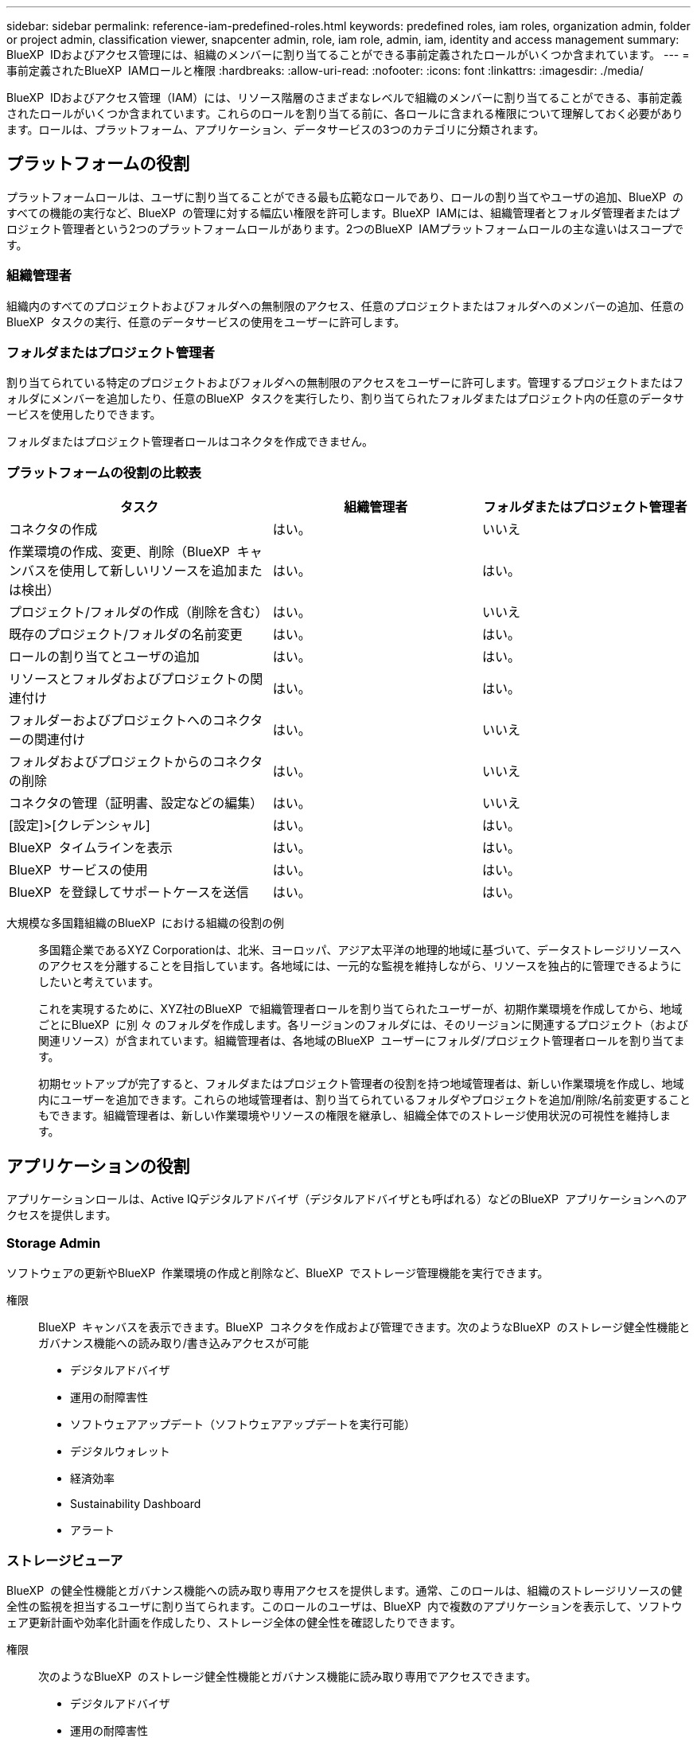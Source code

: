 ---
sidebar: sidebar 
permalink: reference-iam-predefined-roles.html 
keywords: predefined roles, iam roles, organization admin, folder or project admin, classification viewer, snapcenter admin, role, iam role, admin, iam, identity and access management 
summary: BlueXP  IDおよびアクセス管理には、組織のメンバーに割り当てることができる事前定義されたロールがいくつか含まれています。 
---
= 事前定義されたBlueXP  IAMロールと権限
:hardbreaks:
:allow-uri-read: 
:nofooter: 
:icons: font
:linkattrs: 
:imagesdir: ./media/


[role="lead"]
BlueXP  IDおよびアクセス管理（IAM）には、リソース階層のさまざまなレベルで組織のメンバーに割り当てることができる、事前定義されたロールがいくつか含まれています。これらのロールを割り当てる前に、各ロールに含まれる権限について理解しておく必要があります。ロールは、プラットフォーム、アプリケーション、データサービスの3つのカテゴリに分類されます。



== プラットフォームの役割

プラットフォームロールは、ユーザに割り当てることができる最も広範なロールであり、ロールの割り当てやユーザの追加、BlueXP  のすべての機能の実行など、BlueXP  の管理に対する幅広い権限を許可します。BlueXP  IAMには、組織管理者とフォルダ管理者またはプロジェクト管理者という2つのプラットフォームロールがあります。2つのBlueXP  IAMプラットフォームロールの主な違いはスコープです。



=== 組織管理者

組織内のすべてのプロジェクトおよびフォルダへの無制限のアクセス、任意のプロジェクトまたはフォルダへのメンバーの追加、任意のBlueXP  タスクの実行、任意のデータサービスの使用をユーザーに許可します。



=== フォルダまたはプロジェクト管理者

割り当てられている特定のプロジェクトおよびフォルダへの無制限のアクセスをユーザーに許可します。管理するプロジェクトまたはフォルダにメンバーを追加したり、任意のBlueXP  タスクを実行したり、割り当てられたフォルダまたはプロジェクト内の任意のデータサービスを使用したりできます。

フォルダまたはプロジェクト管理者ロールはコネクタを作成できません。



=== プラットフォームの役割の比較表

[cols="24,19,19"]
|===
| タスク | 組織管理者 | フォルダまたはプロジェクト管理者 


| コネクタの作成 | はい。 | いいえ 


| 作業環境の作成、変更、削除（BlueXP  キャンバスを使用して新しいリソースを追加または検出） | はい。 | はい。 


| プロジェクト/フォルダの作成（削除を含む） | はい。 | いいえ 


| 既存のプロジェクト/フォルダの名前変更 | はい。 | はい。 


| ロールの割り当てとユーザの追加 | はい。 | はい。 


| リソースとフォルダおよびプロジェクトの関連付け | はい。 | はい。 


| フォルダーおよびプロジェクトへのコネクターの関連付け | はい。 | いいえ 


| フォルダおよびプロジェクトからのコネクタの削除 | はい。 | いいえ 


| コネクタの管理（証明書、設定などの編集） | はい。 | いいえ 


| [設定]>[クレデンシャル] | はい。 | はい。 


| BlueXP  タイムラインを表示 | はい。 | はい。 


| BlueXP  サービスの使用 | はい。 | はい。 


| BlueXP  を登録してサポートケースを送信 | はい。 | はい。 
|===
大規模な多国籍組織のBlueXP  における組織の役割の例:: 多国籍企業であるXYZ Corporationは、北米、ヨーロッパ、アジア太平洋の地理的地域に基づいて、データストレージリソースへのアクセスを分離することを目指しています。各地域には、一元的な監視を維持しながら、リソースを独占的に管理できるようにしたいと考えています。
+
--
これを実現するために、XYZ社のBlueXP  で組織管理者ロールを割り当てられたユーザーが、初期作業環境を作成してから、地域ごとにBlueXP  に別 々 のフォルダを作成します。各リージョンのフォルダには、そのリージョンに関連するプロジェクト（および関連リソース）が含まれています。組織管理者は、各地域のBlueXP  ユーザーにフォルダ/プロジェクト管理者ロールを割り当てます。

初期セットアップが完了すると、フォルダまたはプロジェクト管理者の役割を持つ地域管理者は、新しい作業環境を作成し、地域内にユーザーを追加できます。これらの地域管理者は、割り当てられているフォルダやプロジェクトを追加/削除/名前変更することもできます。組織管理者は、新しい作業環境やリソースの権限を継承し、組織全体でのストレージ使用状況の可視性を維持します。

--




== アプリケーションの役割

アプリケーションロールは、Active IQデジタルアドバイザ（デジタルアドバイザとも呼ばれる）などのBlueXP  アプリケーションへのアクセスを提供します。



=== Storage Admin

ソフトウェアの更新やBlueXP  作業環境の作成と削除など、BlueXP  でストレージ管理機能を実行できます。

権限:: BlueXP  キャンバスを表示できます。BlueXP  コネクタを作成および管理できます。次のようなBlueXP  のストレージ健全性機能とガバナンス機能への読み取り/書き込みアクセスが可能
+
--
* デジタルアドバイザ
* 運用の耐障害性
* ソフトウェアアップデート（ソフトウェアアップデートを実行可能）
* デジタルウォレット
* 経済効率
* Sustainability Dashboard
* アラート


--




=== ストレージビューア

BlueXP  の健全性機能とガバナンス機能への読み取り専用アクセスを提供します。通常、このロールは、組織のストレージリソースの健全性の監視を担当するユーザに割り当てられます。このロールのユーザは、BlueXP  内で複数のアプリケーションを表示して、ソフトウェア更新計画や効率化計画を作成したり、ストレージ全体の健全性を確認したりできます。

権限:: 次のようなBlueXP  のストレージ健全性機能とガバナンス機能に読み取り専用でアクセスできます。
+
--
* デジタルアドバイザ
* 運用の耐障害性
* ソフトウェアの更新（アップグレードプランのダウンロードが可能）
* デジタルウォレット
* 経済効率
* Sustainability Dashboard
* アラート


--




== データサービスの役割

データサービスロールは、アクセス権を持つ組織、プロジェクト、またはフォルダ内のデータサービスに対してを使用する権限をユーザに提供します。



=== SnapCenterカンリシヤ

アプリケーションのBlueXP  バックアップ/リカバリを使用して、オンプレミスのONTAPクラスタからSnapshotをバックアップできます。

権限:: このロールを持つメンバーは、BlueXP  で次の操作を実行できます。
+
--
* [Backup and Recovery]>[Applications]から任意の操作を実行します。
* 権限を持つプロジェクトおよびフォルダ内のすべての作業環境を管理します。
* すべてのBlueXP  サービスを使用する


--




=== 分類ビューア

BlueXP  分類スキャン結果を表示する機能を提供します。

権限:: コンプライアンス情報を表示し、アクセス権を持つリソースのレポートを生成します。これらのユーザは、ボリューム、バケット、データベーススキーマのスキャンを有効または無効にすることはできません。
+
--
このロールを持つメンバーは、他のアクションを使用できません。

--




== 関連リンク

* link:concept-identity-and-access-management.html["BlueXP  のアイデンティティ管理とアクセス管理の詳細"]
* link:task-iam-get-started.html["BlueXP  IAMの使用を開始する"]
* link:task-iam-manage-members-permissions.html["BlueXP  メンバーとその権限を管理します。"]
* https://docs.netapp.com/us-en/bluexp-automation/tenancyv4/overview.html["BlueXP  IAM向けAPIの詳細"^]

